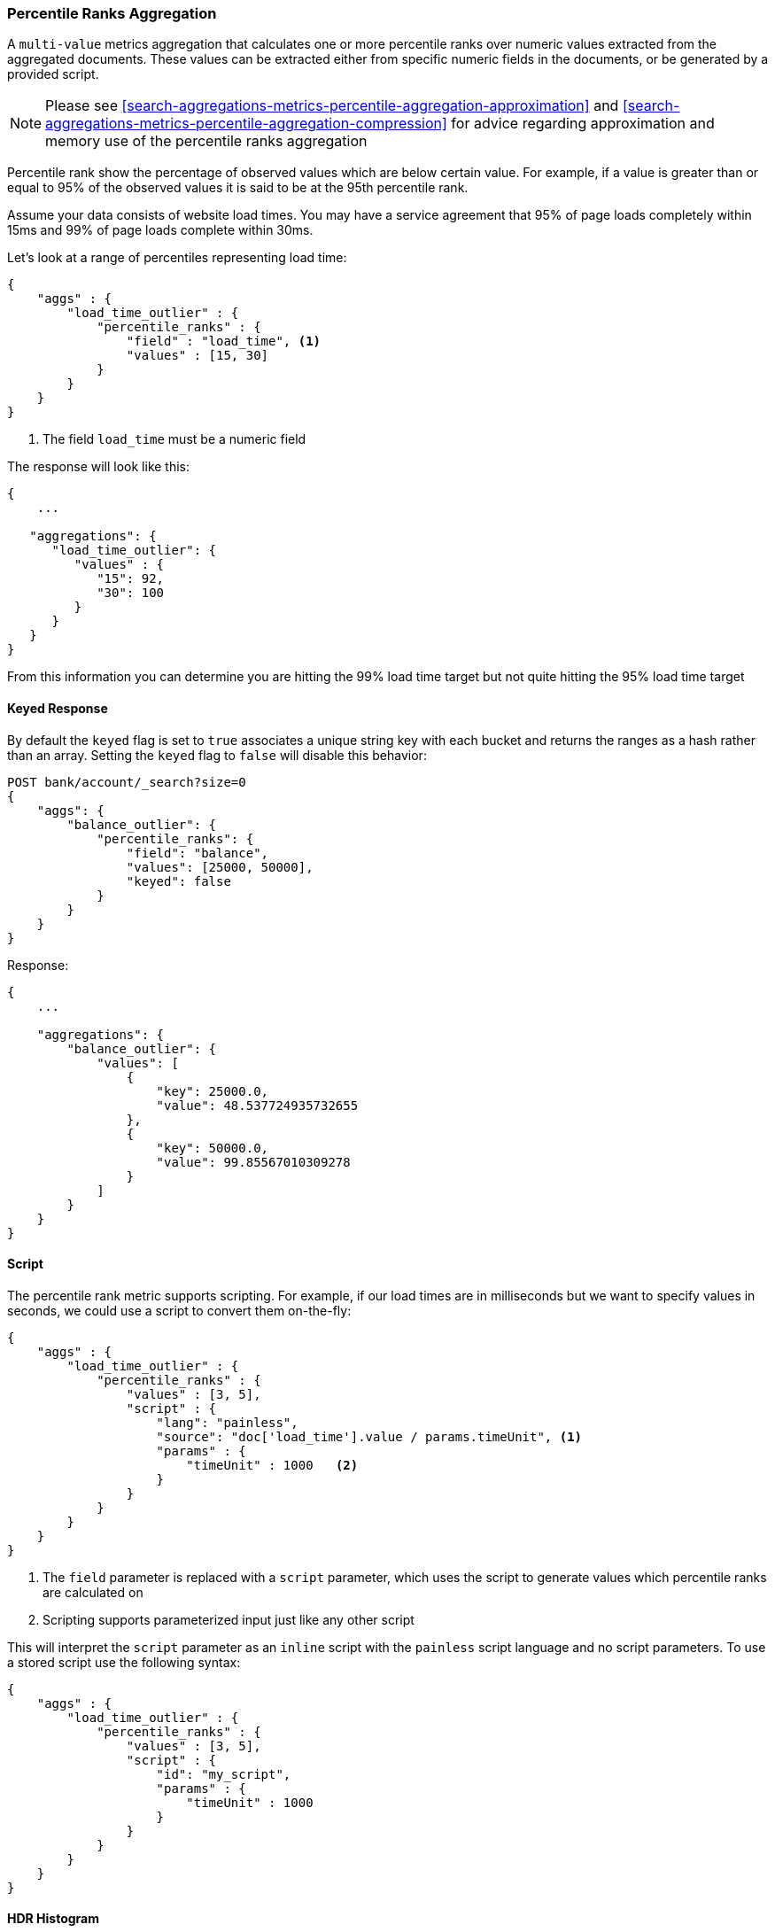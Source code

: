 [[search-aggregations-metrics-percentile-rank-aggregation]]
=== Percentile Ranks Aggregation

A `multi-value` metrics aggregation that calculates one or more percentile ranks
over numeric values extracted from the aggregated documents.  These values
can be extracted either from specific numeric fields in the documents, or
be generated by a provided script.

[NOTE]
==================================================
Please see <<search-aggregations-metrics-percentile-aggregation-approximation>>
and <<search-aggregations-metrics-percentile-aggregation-compression>> for advice
regarding approximation and memory use of the percentile ranks aggregation
==================================================

Percentile rank show the percentage of observed values which are below certain
value.  For example, if a value is greater than or equal to 95% of the observed values
it is said to be at the 95th percentile rank.

Assume your data consists of website load times.  You may have a service agreement that
95% of page loads completely within 15ms and 99% of page loads complete within 30ms.

Let's look at a range of percentiles representing load time:

[source,js]
--------------------------------------------------
{
    "aggs" : {
        "load_time_outlier" : {
            "percentile_ranks" : {
                "field" : "load_time", <1>
                "values" : [15, 30]
            }
        }
    }
}
--------------------------------------------------
<1> The field `load_time` must be a numeric field

The response will look like this:

[source,js]
--------------------------------------------------
{
    ...

   "aggregations": {
      "load_time_outlier": {
         "values" : {
            "15": 92,
            "30": 100
         }
      }
   }
}
--------------------------------------------------

From this information you can determine you are hitting the 99% load time target but not quite
hitting the 95% load time target

==== Keyed Response

By default the `keyed` flag is set to `true` associates a unique string key with each bucket and returns the ranges as a hash rather than an array. Setting the `keyed` flag to `false` will disable this behavior:

[source,js]
--------------------------------------------------
POST bank/account/_search?size=0
{
    "aggs": {
        "balance_outlier": {
            "percentile_ranks": {
                "field": "balance",
                "values": [25000, 50000],
                "keyed": false
            }
        }
    }
}
--------------------------------------------------
// CONSOLE
// TEST[setup:bank]

Response:

[source,js]
--------------------------------------------------
{
    ...

    "aggregations": {
        "balance_outlier": {
            "values": [
                {
                    "key": 25000.0,
                    "value": 48.537724935732655
                },
                {
                    "key": 50000.0,
                    "value": 99.85567010309278
                }
            ]
        }
    }
}
--------------------------------------------------
// TESTRESPONSE[s/\.\.\./"took": $body.took,"timed_out": false,"_shards": $body._shards,"hits": $body.hits,/]
// TESTRESPONSE[s/48.537724935732655/$body.aggregations.balance_outlier.values.0.value/]
// TESTRESPONSE[s/99.85567010309278/$body.aggregations.balance_outlier.values.1.value/]

==== Script

The percentile rank metric supports scripting.  For example, if our load times
are in milliseconds but we want to specify values in seconds, we could use
a script to convert them on-the-fly:

[source,js]
--------------------------------------------------
{
    "aggs" : {
        "load_time_outlier" : {
            "percentile_ranks" : {
                "values" : [3, 5],
                "script" : {
                    "lang": "painless",
                    "source": "doc['load_time'].value / params.timeUnit", <1>
                    "params" : {
                        "timeUnit" : 1000   <2>
                    }
                }
            }
        }
    }
}
--------------------------------------------------
<1> The `field` parameter is replaced with a `script` parameter, which uses the
script to generate values which percentile ranks are calculated on
<2> Scripting supports parameterized input just like any other script

This will interpret the `script` parameter as an `inline` script with the `painless` script language and no script parameters. To use a stored script use the following syntax:

[source,js]
--------------------------------------------------
{
    "aggs" : {
        "load_time_outlier" : {
            "percentile_ranks" : {
                "values" : [3, 5],
                "script" : {
                    "id": "my_script",
                    "params" : {
                        "timeUnit" : 1000
                    }
                }
            }
        }
    }
}
--------------------------------------------------

==== HDR Histogram

experimental[]

https://github.com/HdrHistogram/HdrHistogram[HDR Histogram] (High Dynamic Range Histogram) is an alternative implementation
that can be useful when calculating percentile ranks for latency measurements as it can be faster than the t-digest implementation
with the trade-off of a larger memory footprint. This implementation maintains a fixed worse-case percentage error (specified as a
number of significant digits). This means that if data is recorded with values from 1 microsecond up to 1 hour (3,600,000,000
microseconds) in a histogram set to 3 significant digits, it will maintain a value resolution of 1 microsecond for values up to
1 millisecond and 3.6 seconds (or better) for the maximum tracked value (1 hour).

The HDR Histogram can be used by specifying the `method` parameter in the request:

[source,js]
--------------------------------------------------
{
    "aggs" : {
        "load_time_outlier" : {
            "percentile_ranks" : {
                "field" : "load_time",
                "values" : [15, 30],
                "hdr": { <1>
                  "number_of_significant_value_digits" : 3 <2>
                }
            }
        }
    }
}
--------------------------------------------------
<1> `hdr` object indicates that HDR Histogram should be used to calculate the percentiles and specific settings for this algorithm can be specified inside the object
<2> `number_of_significant_value_digits` specifies the resolution of values for the histogram in number of significant digits

The HDRHistogram only supports positive values and will error if it is passed a negative value. It is also not a good idea to use
the HDRHistogram if the range of values is unknown as this could lead to high memory usage.

==== Missing value

The `missing` parameter defines how documents that are missing a value should be treated.
By default they will be ignored but it is also possible to treat them as if they
had a value.

[source,js]
--------------------------------------------------
{
    "aggs" : {
        "grade_ranks" : {
            "percentile_ranks" : {
                "field" : "grade",
                "missing": 10 <1>
            }
        }
    }
}
--------------------------------------------------

<1> Documents without a value in the `grade` field will fall into the same bucket as documents that have the value `10`.
